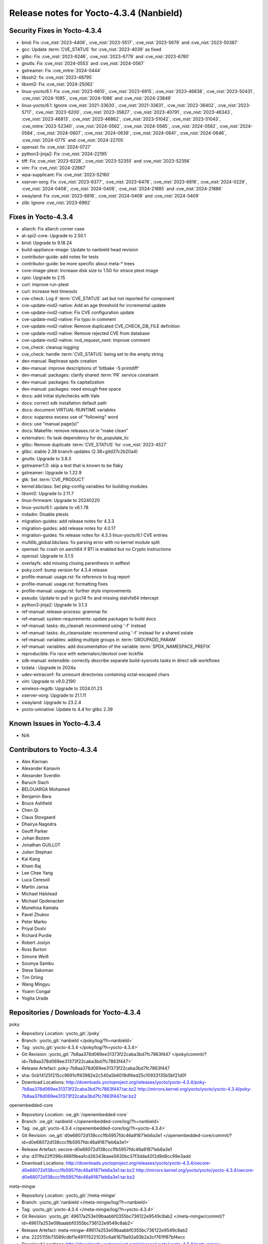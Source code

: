 .. SPDX-License-Identifier: CC-BY-SA-2.0-UK

Release notes for Yocto-4.3.4 (Nanbield)
----------------------------------------

Security Fixes in Yocto-4.3.4
~~~~~~~~~~~~~~~~~~~~~~~~~~~~~

-  bind: Fix :cve_nist:`2023-4408`, :cve_nist:`2023-5517`, :cve_nist:`2023-5679` and :cve_nist:`2023-50387`
-  gcc: Update :term:`CVE_STATUS` for :cve_nist:`2023-4039` as fixed
-  glibc: Fix :cve_nist:`2023-6246`, :cve_nist:`2023-6779` and :cve_nist:`2023-6780`
-  gnutls: Fix :cve_nist:`2024-0553` and :cve_nist:`2024-0567`
-  gstreamer: Fix :cve_mitre:`2024-0444`
-  libssh2: fix :cve_nist:`2023-48795`
-  libxml2: Fix :cve_nist:`2024-25062`
-  linux-yocto/6.1: Fix :cve_nist:`2023-6610`, :cve_nist:`2023-6915`, :cve_nist:`2023-46838`, :cve_nist:`2023-50431`, :cve_nist:`2024-1085`, :cve_nist:`2024-1086` and :cve_nist:`2024-23849`
-  linux-yocto/6.1: Ignore :cve_nist:`2021-33630`, :cve_nist:`2021-33631`, :cve_nist:`2022-36402`, :cve_nist:`2023-5717`, :cve_nist:`2023-6200`, :cve_nist:`2023-35827`, :cve_nist:`2023-40791`, :cve_nist:`2023-46343`, :cve_nist:`2023-46813`, :cve_nist:`2023-46862`, :cve_nist:`2023-51042`, :cve_nist:`2023-51043`, :cve_mitre:`2023-52340`, :cve_nist:`2024-0562`, :cve_nist:`2024-0565`, :cve_nist:`2024-0582`, :cve_nist:`2024-0584`, :cve_nist:`2024-0607`, :cve_nist:`2024-0639`, :cve_nist:`2024-0641`, :cve_nist:`2024-0646`, :cve_nist:`2024-0775` and :cve_nist:`2024-22705`
-  openssl: fix :cve_nist:`2024-0727`
-  python3-jinja2: Fix :cve_nist:`2024-22195`
-  tiff: Fix :cve_nist:`2023-6228`, :cve_nist:`2023-52355` and :cve_nist:`2023-52356`
-  vim: Fix :cve_nist:`2024-22667`
-  wpa-supplicant: Fix :cve_nist:`2023-52160`
-  xserver-xorg: Fix :cve_nist:`2023-6377`, :cve_nist:`2023-6478`, :cve_nist:`2023-6816`, :cve_nist:`2024-0229`, :cve_nist:`2024-0408`, :cve_nist:`2024-0409`, :cve_nist:`2024-21885` and :cve_nist:`2024-21886`
-  xwayland: Fix :cve_nist:`2023-6816`, :cve_nist:`2024-0408` and :cve_nist:`2024-0409`
-  zlib: Ignore :cve_nist:`2023-6992`


Fixes in Yocto-4.3.4
~~~~~~~~~~~~~~~~~~~~

-  allarch: Fix allarch corner case
-  at-spi2-core: Upgrade to 2.50.1
-  bind: Upgrade to 9.18.24
-  build-appliance-image: Update to nanbield head revision
-  contributor-guide: add notes for tests
-  contributor-guide: be more specific about meta-* trees
-  core-image-ptest: Increase disk size to 1.5G for strace ptest image
-  cpio: Upgrade to 2.15
-  curl: improve run-ptest
-  curl: increase test timeouts
-  cve-check: Log if :term:`CVE_STATUS` set but not reported for component
-  cve-update-nvd2-native: Add an age threshold for incremental update
-  cve-update-nvd2-native: Fix CVE configuration update
-  cve-update-nvd2-native: Fix typo in comment
-  cve-update-nvd2-native: Remove duplicated CVE_CHECK_DB_FILE definition
-  cve-update-nvd2-native: Remove rejected CVE from database
-  cve-update-nvd2-native: nvd_request_next: Improve comment
-  cve_check: cleanup logging
-  cve_check: handle :term:`CVE_STATUS` being set to the empty string
-  dev-manual: Rephrase spdx creation
-  dev-manual: improve descriptions of 'bitbake -S printdiff'
-  dev-manual: packages: clarify shared :term:`PR` service constraint
-  dev-manual: packages: fix capitalization
-  dev-manual: packages: need enough free space
-  docs: add initial stylechecks with Vale
-  docs: correct sdk installation default path
-  docs: document VIRTUAL-RUNTIME variables
-  docs: suppress excess use of "following" word
-  docs: use "manual page(s)"
-  docs: Makefile: remove releases.rst in "make clean"
-  externalsrc: fix task dependency for do_populate_lic
-  glibc: Remove duplicate :term:`CVE_STATUS` for :cve_nist:`2023-4527`
-  glibc: stable 2.38 branch updates (2.38+gitd37c2b20a4)
-  gnutls: Upgrade to 3.8.3
-  gstreamer1.0: skip a test that is known to be flaky
-  gstreamer: Upgrade to 1.22.9
-  gtk: Set :term:`CVE_PRODUCT`
-  kernel.bbclass: Set pkg-config variables for building modules
-  libxml2: Upgrade to 2.11.7
-  linux-firmware: Upgrade to 20240220
-  linux-yocto/6.1: update to v6.1.78
-  mdadm: Disable ptests
-  migration-guides: add release notes for 4.3.3
-  migration-guides: add release notes for 4.0.17
-  migration-guides: fix release notes for 4.3.3 linux-yocto/6.1 CVE entries
-  multilib_global.bbclass: fix parsing error with no kernel module split
-  openssl: fix crash on aarch64 if BTI is enabled but no Crypto instructions
-  openssl: Upgrade to 3.1.5
-  overlayfs: add missing closing parenthesis in selftest
-  poky.conf: bump version for 4.3.4 release
-  profile-manual: usage.rst: fix reference to bug report
-  profile-manual: usage.rst: formatting fixes
-  profile-manual: usage.rst: further style improvements
-  pseudo: Update to pull in gcc14 fix and missing statvfs64 intercept
-  python3-jinja2: Upgrade to 3.1.3
-  ref-manual: release-process: grammar fix
-  ref-manual: system-requirements: update packages to build docs
-  ref-manual: tasks: do_cleanall: recommend using '-f' instead
-  ref-manual: tasks: do_cleansstate: recommend using '-f' instead for a shared sstate
-  ref-manual: variables: adding multiple groups in :term:`GROUPADD_PARAM`
-  ref-manual: variables: add documentation of the variable :term:`SPDX_NAMESPACE_PREFIX`
-  reproducible: Fix race with externalsrc/devtool over lockfile
-  sdk-manual: extensible: correctly describe separate build-sysroots tasks in direct sdk workflows
-  tzdata : Upgrade to 2024a
-  udev-extraconf: fix unmount directories containing octal-escaped chars
-  vim: Upgrade to v9.0.2190
-  wireless-regdb: Upgrade to 2024.01.23
-  xserver-xorg: Upgrade to 21.1.11
-  xwayland: Upgrade to 23.2.4
-  yocto-uninative: Update to 4.4 for glibc 2.39


Known Issues in Yocto-4.3.4
~~~~~~~~~~~~~~~~~~~~~~~~~~~

- N/A


Contributors to Yocto-4.3.4
~~~~~~~~~~~~~~~~~~~~~~~~~~~

-  Alex Kiernan
-  Alexander Kanavin
-  Alexander Sverdlin
-  Baruch Siach
-  BELOUARGA Mohamed
-  Benjamin Bara
-  Bruce Ashfield
-  Chen Qi
-  Claus Stovgaard
-  Dhairya Nagodra
-  Geoff Parker
-  Johan Bezem
-  Jonathan GUILLOT
-  Julien Stephan
-  Kai Kang
-  Khem Raj
-  Lee Chee Yang
-  Luca Ceresoli
-  Martin Jansa
-  Michael Halstead
-  Michael Opdenacker
-  Munehisa Kamata
-  Pavel Zhukov
-  Peter Marko
-  Priyal Doshi
-  Richard Purdie
-  Robert Joslyn
-  Ross Burton
-  Simone Weiß
-  Soumya Sambu
-  Steve Sakoman
-  Tim Orling
-  Wang Mingyu
-  Yoann Congal
-  Yogita Urade


Repositories / Downloads for Yocto-4.3.4
~~~~~~~~~~~~~~~~~~~~~~~~~~~~~~~~~~~~~~~~

poky

-  Repository Location: :yocto_git:`/poky`
-  Branch: :yocto_git:`nanbield </poky/log/?h=nanbield>`
-  Tag:  :yocto_git:`yocto-4.3.4 </poky/log/?h=yocto-4.3.4>`
-  Git Revision: :yocto_git:`7b8aa378d069ee31373f22caba3bd7fc7863f447 </poky/commit/?id=7b8aa378d069ee31373f22caba3bd7fc7863f447>`
-  Release Artefact: poky-7b8aa378d069ee31373f22caba3bd7fc7863f447
-  sha: 0cb14125f215cc9691cff43982e2c540a5b6018df4ed25c10933135b5bf21d0f
-  Download Locations:
   http://downloads.yoctoproject.org/releases/yocto/yocto-4.3.4/poky-7b8aa378d069ee31373f22caba3bd7fc7863f447.tar.bz2
   http://mirrors.kernel.org/yocto/yocto/yocto-4.3.4/poky-7b8aa378d069ee31373f22caba3bd7fc7863f447.tar.bz2

openembedded-core

-  Repository Location: :oe_git:`/openembedded-core`
-  Branch: :oe_git:`nanbield </openembedded-core/log/?h=nanbield>`
-  Tag:  :oe_git:`yocto-4.3.4 </openembedded-core/log/?h=yocto-4.3.4>`
-  Git Revision: :oe_git:`d0e68072d138ccc1fb5957fdc46a91871eb6a3e1 </openembedded-core/commit/?id=d0e68072d138ccc1fb5957fdc46a91871eb6a3e1>`
-  Release Artefact: oecore-d0e68072d138ccc1fb5957fdc46a91871eb6a3e1
-  sha: d311fe22ff296c466f9bea1cd26343baee5630bc37f3dda42f2d9d8cc99e3add
-  Download Locations:
   http://downloads.yoctoproject.org/releases/yocto/yocto-4.3.4/oecore-d0e68072d138ccc1fb5957fdc46a91871eb6a3e1.tar.bz2
   http://mirrors.kernel.org/yocto/yocto/yocto-4.3.4/oecore-d0e68072d138ccc1fb5957fdc46a91871eb6a3e1.tar.bz2

meta-mingw

-  Repository Location: :yocto_git:`/meta-mingw`
-  Branch: :yocto_git:`nanbield </meta-mingw/log/?h=nanbield>`
-  Tag:  :yocto_git:`yocto-4.3.4 </meta-mingw/log/?h=yocto-4.3.4>`
-  Git Revision: :yocto_git:`49617a253e09baabbf0355bc736122e9549c8ab2 </meta-mingw/commit/?id=49617a253e09baabbf0355bc736122e9549c8ab2>`
-  Release Artefact: meta-mingw-49617a253e09baabbf0355bc736122e9549c8ab2
-  sha: 2225115b73589cdbf1e491115221035c6a61679a92a93b2a3cf761ff87bf4ecc
-  Download Locations:
   http://downloads.yoctoproject.org/releases/yocto/yocto-4.3.4/meta-mingw-49617a253e09baabbf0355bc736122e9549c8ab2.tar.bz2
   http://mirrors.kernel.org/yocto/yocto/yocto-4.3.4/meta-mingw-49617a253e09baabbf0355bc736122e9549c8ab2.tar.bz2

bitbake

-  Repository Location: :oe_git:`/bitbake`
-  Branch: :oe_git:`2.6 </bitbake/log/?h=2.6>`
-  Tag:  :oe_git:`yocto-4.3.4 </bitbake/log/?h=yocto-4.3.4>`
-  Git Revision: :oe_git:`380a9ac97de5774378ded5e37d40b79b96761a0c </bitbake/commit/?id=380a9ac97de5774378ded5e37d40b79b96761a0c>`
-  Release Artefact: bitbake-380a9ac97de5774378ded5e37d40b79b96761a0c
-  sha: 78f579b9d29e72d09b6fb10ac62aa925104335e92d2afb3155bc9ab1994e36c1
-  Download Locations:
   http://downloads.yoctoproject.org/releases/yocto/yocto-4.3.4/bitbake-380a9ac97de5774378ded5e37d40b79b96761a0c.tar.bz2
   http://mirrors.kernel.org/yocto/yocto/yocto-4.3.4/bitbake-380a9ac97de5774378ded5e37d40b79b96761a0c.tar.bz2

yocto-docs

-  Repository Location: :yocto_git:`/yocto-docs`
-  Branch: :yocto_git:`nanbield </yocto-docs/log/?h=nanbield>`
-  Tag: :yocto_git:`yocto-4.3.4 </yocto-docs/log/?h=yocto-4.3.4>`
-  Git Revision: :yocto_git:`05d08b0bbaef760157c8d35a78d7405bc5ffce55 </yocto-docs/commit/?id=05d08b0bbaef760157c8d35a78d7405bc5ffce55>`

